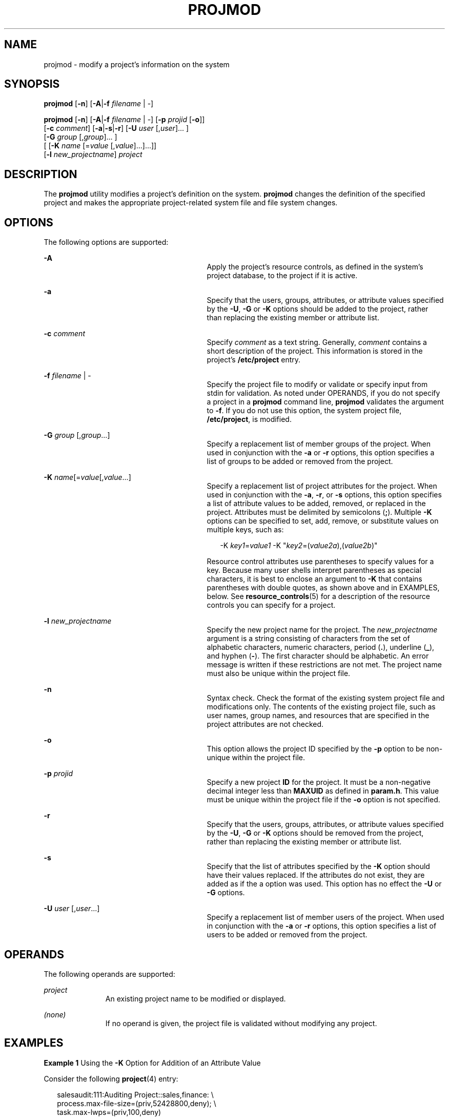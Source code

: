 '\" te
.\" Copyright (c) 2007, Sun Microsystems, Inc. All Rights Reserved.
.\" The contents of this file are subject to the terms of the Common Development and Distribution License (the "License").  You may not use this file except in compliance with the License.
.\" You can obtain a copy of the license at usr/src/OPENSOLARIS.LICENSE or http://www.opensolaris.org/os/licensing.  See the License for the specific language governing permissions and limitations under the License.
.\" When distributing Covered Code, include this CDDL HEADER in each file and include the License file at usr/src/OPENSOLARIS.LICENSE.  If applicable, add the following below this CDDL HEADER, with the fields enclosed by brackets "[]" replaced with your own identifying information: Portions Copyright [yyyy] [name of copyright owner]
.TH PROJMOD 8 "Feb 22, 2007"
.SH NAME
projmod \- modify a project's information on the system
.SH SYNOPSIS
.LP
.nf
\fBprojmod\fR [\fB-n\fR] [\fB-A\fR|\fB-f\fR \fIfilename\fR | -]
.fi

.LP
.nf
\fBprojmod\fR [\fB-n\fR] [\fB-A\fR|\fB-f\fR \fIfilename\fR | -] [\fB-p\fR \fIprojid\fR [\fB-o\fR]]
     [\fB-c\fR \fIcomment\fR] [\fB-a\fR|\fB-s\fR|\fB-r\fR] [\fB-U\fR \fIuser\fR [,\fIuser\fR]... ]
     [\fB-G\fR \fIgroup\fR [,\fIgroup\fR]... ]
     [ [\fB-K\fR \fIname\fR [=\fIvalue\fR [,\fIvalue\fR]...]...]]
     [\fB-l\fR \fInew_projectname\fR] \fIproject\fR
.fi

.SH DESCRIPTION
.sp
.LP
The \fBprojmod\fR utility modifies a project's definition on the system.
\fBprojmod\fR changes the definition of the specified project and makes the
appropriate project-related system file and file system changes.
.SH OPTIONS
.sp
.LP
The following options are supported:
.sp
.ne 2
.na
\fB\fB-A\fR\fR
.ad
.RS 29n
Apply the project's resource controls, as defined in the system's project
database, to the project if it is active.
.RE

.sp
.ne 2
.na
\fB\fB-a\fR\fR
.ad
.RS 29n
Specify that the users, groups, attributes, or attribute values specified by
the \fB-U\fR, \fB-G\fR or \fB-K\fR options should be added to the project,
rather than replacing the existing member or attribute list.
.RE

.sp
.ne 2
.na
\fB\fB-c\fR \fIcomment\fR\fR
.ad
.RS 29n
Specify \fIcomment\fR as a text string. Generally, \fIcomment\fR contains a
short description of the project. This information is stored in the project's
\fB/etc/project\fR entry.
.RE

.sp
.ne 2
.na
\fB\fB-f\fR \fIfilename\fR | -\fR
.ad
.RS 29n
Specify the project file to modify or validate or specify input from stdin for
validation. As noted under OPERANDS, if you do not specify a project in a
\fBprojmod\fR command line, \fBprojmod\fR validates the argument to \fB-f\fR.
If you do not use this option, the system project file, \fB/etc/project\fR, is
modified.
.RE

.sp
.ne 2
.na
\fB\fB-G\fR \fIgroup\fR [,\fIgroup\fR...]\fR
.ad
.RS 29n
Specify a replacement list of member groups of the project. When used in
conjunction with the \fB-a\fR or \fB-r\fR options, this option specifies a list
of groups to be added or removed from the project.
.RE

.sp
.ne 2
.na
\fB\fB-K\fR \fIname\fR[=\fIvalue\fR[,\fIvalue\fR...]\fR
.ad
.RS 29n
Specify a replacement list of project attributes for the project. When used in
conjunction with the \fB-a\fR, \fB-r\fR, or \fB-s\fR options, this option
specifies a list of attribute values to be added, removed, or replaced in the
project. Attributes must be delimited by semicolons (\fB;\fR). Multiple
\fB-K\fR options can be specified to set, add, remove, or substitute values on
multiple keys, such as:
.sp
.in +2
.nf
-K \fIkey1\fR=\fIvalue1\fR -K "\fIkey2\fR=(\fIvalue2a\fR),(\fIvalue2b\fR)"
.fi
.in -2

Resource control attributes use parentheses to specify values for a key.
Because many user shells interpret parentheses as special characters, it is
best to enclose an argument to \fB-K\fR that contains parentheses with double
quotes, as shown above and in EXAMPLES, below. See \fBresource_controls\fR(5)
for a description of the resource controls you can specify for a project.
.RE

.sp
.ne 2
.na
\fB\fB-l\fR \fInew_projectname\fR\fR
.ad
.RS 29n
Specify the new project name for the project. The \fInew_projectname\fR
argument is a string consisting of characters from the set of alphabetic
characters, numeric characters, period (\fB\&.\fR), underline (\fB_\fR), and
hyphen (\fB-\fR). The first character should be alphabetic. An error message is
written if these restrictions are not met. The project name must also be unique
within the project file.
.RE

.sp
.ne 2
.na
\fB\fB-n\fR\fR
.ad
.RS 29n
Syntax check. Check the format of the existing system project file and
modifications only. The contents of the existing project file, such as user
names, group names, and resources that are specified in the project attributes
are not checked.
.RE

.sp
.ne 2
.na
\fB\fB-o\fR\fR
.ad
.RS 29n
This option allows the project ID specified by the \fB-p\fR option to be
non-unique within the project file.
.RE

.sp
.ne 2
.na
\fB\fB-p\fR \fIprojid\fR\fR
.ad
.RS 29n
Specify a new project \fBID\fR for the project. It must be a non-negative
decimal integer less than \fBMAXUID\fR as defined in \fBparam.h\fR. This value
must be unique within the project file if the \fB-o\fR option is not specified.
.RE

.sp
.ne 2
.na
\fB\fB-r\fR\fR
.ad
.RS 29n
Specify that the users, groups, attributes, or attribute values specified by
the \fB-U\fR, \fB-G\fR or \fB-K\fR options should be removed from the project,
rather than replacing the existing member or attribute list.
.RE

.sp
.ne 2
.na
\fB\fB-s\fR\fR
.ad
.RS 29n
Specify that the list of attributes specified by the \fB-K\fR option should
have their values replaced. If the attributes do not exist, they are added as
if the a option was used. This option has no effect the \fB-U\fR or \fB-G\fR
options.
.RE

.sp
.ne 2
.na
\fB\fB-U\fR \fIuser\fR [,\fIuser\fR...]\fR
.ad
.RS 29n
Specify a replacement list of member users of the project. When used in
conjunction with the \fB-a\fR or \fB-r\fR options, this option specifies a list
of users to be added or removed from the project.
.RE

.SH OPERANDS
.sp
.LP
The following operands are supported:
.sp
.ne 2
.na
\fB\fIproject\fR\fR
.ad
.RS 11n
An existing project name to be modified or displayed.
.RE

.sp
.ne 2
.na
\fB\fI(none)\fR\fR
.ad
.RS 11n
If no operand is given, the project file is validated without modifying any
project.
.RE

.SH EXAMPLES
.LP
\fBExample 1 \fRUsing the \fB-K\fR Option for Addition of an Attribute Value
.sp
.LP
Consider the following \fBproject\fR(4) entry:

.sp
.in +2
.nf
salesaudit:111:Auditing Project::sales,finance: \e
  process.max-file-size=(priv,52428800,deny); \e
  task.max-lwps=(priv,100,deny)
.fi
.in -2

.sp
.LP
The preceding would appear as one line in \fB/etc/project\fR. For this and the
following examples, the focus is on the attributes field in the \fBproject\fR
entry. That is, the last field, the field following the last semicolon.

.sp
.LP
The attributes field for the project \fBsalesaudit\fR lists the following
resource control:

.sp
.in +2
.nf
task.max-lwps=(priv,1000,signal=KILL)
.fi
.in -2

.sp
.LP
The following \fBprojmod\fR command adds an action clause to the preceding
entry:

.sp
.in +2
.nf
# projmod -a -K "task.max-lwps=(priv,100,deny)" salesaudit
.fi
.in -2

.sp
.LP
\&...with the resulting attributes field in the entry for \fBsalesaudit\fR:

.sp
.in +2
.nf
task.max-lwps=(priv,100,deny),(priv,1000,signal=KILL)
.fi
.in -2

.LP
\fBExample 2 \fRUsing the \fB-K\fR Option for the Substitution of an Attribute
Value
.sp
.LP
Assume an attributes field in a \fBproject\fR(4) entry for the project
\fBsalesaudit\fR that lists the following resource control:

.sp
.in +2
.nf
task.max-lwps=(priv,100,deny),(priv,1000,signal=KILL)
.fi
.in -2

.sp
.LP
The following \fBprojmod\fR command substitutes the action clause specified in
the command for the action clauses in the preceding entry:

.sp
.in +2
.nf
# projmod -s -K "task.max-lwps=(priv,500,signal=SIGSTOP)" salesaudit
.fi
.in -2

.sp
.LP
\&...with the resulting attributes field in the entry for \fBsalesaudit\fR:

.sp
.in +2
.nf
task.max-lwps=(priv,500,signal=SIGSTOP)
.fi
.in -2

.LP
\fBExample 3 \fRUsing the \fB-K\fR Option for Removal of an Attribute Value
.sp
.LP
Assume an attributes field in a \fBproject\fR(4) entry for a project
\fBsalesaudit\fR that lists the following resource control:

.sp
.in +2
.nf
task.max-lwps=(priv,100,deny),(priv,1000,signal=KILL)
.fi
.in -2

.sp
.LP
The following \fBprojmod\fR command removes the first action clause from the
preceding entry:

.sp
.in +2
.nf
# projmod -r -K "task.max-lwps=(priv,100,deny)" salesaudit
.fi
.in -2

.sp
.LP
\&...with the resulting attributes field in the entry for \fBsalesaudit\fR:

.sp
.in +2
.nf
task.max-lwps=(priv,1000,signal=KILL)
.fi
.in -2

.LP
\fBExample 4 \fRSpecifying Multiple Attribute Values
.sp
.LP
Suppose you want to achieve the following resource controls for the project
\fBsalesaudit\fR:

.sp
.in +2
.nf
task.max-lwps=(priv,100,deny)
process.max-file-size=(priv,50MB,deny)
.fi
.in -2

.sp
.LP
The following \fBprojmod\fR command adds these resource controls for
\fBsalesaudit\fR:

.sp
.in +2
.nf
# projmod -a -K "task.max-lwps=(priv,100,deny)" \e
-K "process.max-file-size=(priv,50MB,deny)" salesaudit
.fi
.in -2

.sp
.LP
\&...with the resulting attributes field in the entry for \fBsalesaudit\fR:

.sp
.in +2
.nf
task.max-lwps=(priv,100,deny);process.max-file-size=(priv,52428800,deny)
.fi
.in -2

.sp
.LP
In this example, note the effect of the use of the modifier and scaling factor
for the resource control \fBprocess.max-file-size\fR. The specification in
\fBprojmod\fR:

.sp
.in +2
.nf
"process.max-file-size=(priv,50MB,deny)"
.fi
.in -2

.sp
.LP
\&...becomes, in \fB/etc/project\fR:

.sp
.in +2
.nf
process.max-file-size=(priv,52428800,deny)
.fi
.in -2

.sp
.LP
That is, \fB50MB\fR is expanded to \fB52428800\fR. The modifiers, such as MB,
and scaling factors you can use for resource controls are specified in
\fBresource_controls\fR(5).

.LP
\fBExample 5 \fRBinding a Pool to a Project
.sp
.LP
The following command sets the \fBproject.pool\fR attribute for the project
\fBsales\fR.

.sp
.in +2
.nf
# projmod -a -K project.pool=salespool sales
.fi
.in -2

.LP
\fBExample 6 \fREvaluating Input from \fBstdin\fR
.sp
.LP
The following command uses the \fB-f\fR option without a project name operand
to evaluate the contents of an NIS projects map.

.sp
.in +2
.nf
# ypcat project | projmod -f -
.fi
.in -2

.SH EXIT STATUS
.sp
.LP
In case of an error, \fBprojmod\fR prints an error message and exits with one
of the following values:
.sp
.LP
The following exit values are returned:
.sp
.ne 2
.na
\fB\fB0\fR\fR
.ad
.RS 6n
Successful completion.
.RE

.sp
.ne 2
.na
\fB\fB2\fR\fR
.ad
.RS 6n
The command syntax was invalid. A usage message for \fBprojmod\fR is displayed.
.RE

.sp
.ne 2
.na
\fB\fB3\fR\fR
.ad
.RS 6n
An invalid argument was provided to an option.
.RE

.sp
.ne 2
.na
\fB\fB4\fR\fR
.ad
.RS 6n
The \fIprojid\fR given with the \fB-p\fR option is already in use.
.RE

.sp
.ne 2
.na
\fB\fB5\fR\fR
.ad
.RS 6n
The project files contain an error. See \fBproject\fR(4).
.RE

.sp
.ne 2
.na
\fB\fB6\fR\fR
.ad
.RS 6n
The project to be modified, group, user, or resource does not exist.
.RE

.sp
.ne 2
.na
\fB\fB9\fR\fR
.ad
.RS 6n
The project is already in use.
.RE

.sp
.ne 2
.na
\fB\fB10\fR\fR
.ad
.RS 6n
Cannot update the \fB/etc/project\fR file.
.RE

.SH FILES
.sp
.ne 2
.na
\fB\fB/etc/group\fR\fR
.ad
.RS 16n
System file containing group definitions
.RE

.sp
.ne 2
.na
\fB\fB/etc/project\fR\fR
.ad
.RS 16n
System project file
.RE

.sp
.ne 2
.na
\fB\fB/etc/passwd\fR\fR
.ad
.RS 16n
System password file
.RE

.sp
.ne 2
.na
\fB\fB/etc/shadow\fR\fR
.ad
.RS 16n
System file containing users' encrypted passwords and related information
.RE

.SH ATTRIBUTES
.sp
.LP
See \fBattributes\fR(5) for descriptions of the following attributes:
.sp

.sp
.TS
box;
c | c
l | l .
ATTRIBUTE TYPE	ATTRIBUTE VALUE
_
Interface Stability	See below.
.TE

.sp
.LP
Invocation is evolving. Human readable output is unstable.
.SH SEE ALSO
.sp
.LP
\fBgroupadd\fR(8), \fBgroupdel\fR(8), \fBgroupmod\fR(8), \fBprojadd\fR(8),
\fBprojdel\fR(8), \fBuseradd\fR(8), \fBuserdel\fR(8), \fBusermod\fR(8),
\fBpasswd\fR(4), \fBproject\fR(4), \fBattributes\fR(5),
\fBresource_controls\fR(5)
.SH NOTES
.sp
.LP
The \fBprojmod\fR utility modifies project definitions only in the local
\fB/etc/project\fR file. If a network name service such as \fBNIS\fR or
\fBLDAP\fR is being used to supplement the local files with additional entries,
\fBprojmod\fR cannot change information supplied by the network name service.
However \fBprojmod\fR verifies the uniqueness of project name and project
\fBID\fR against the external name service.

